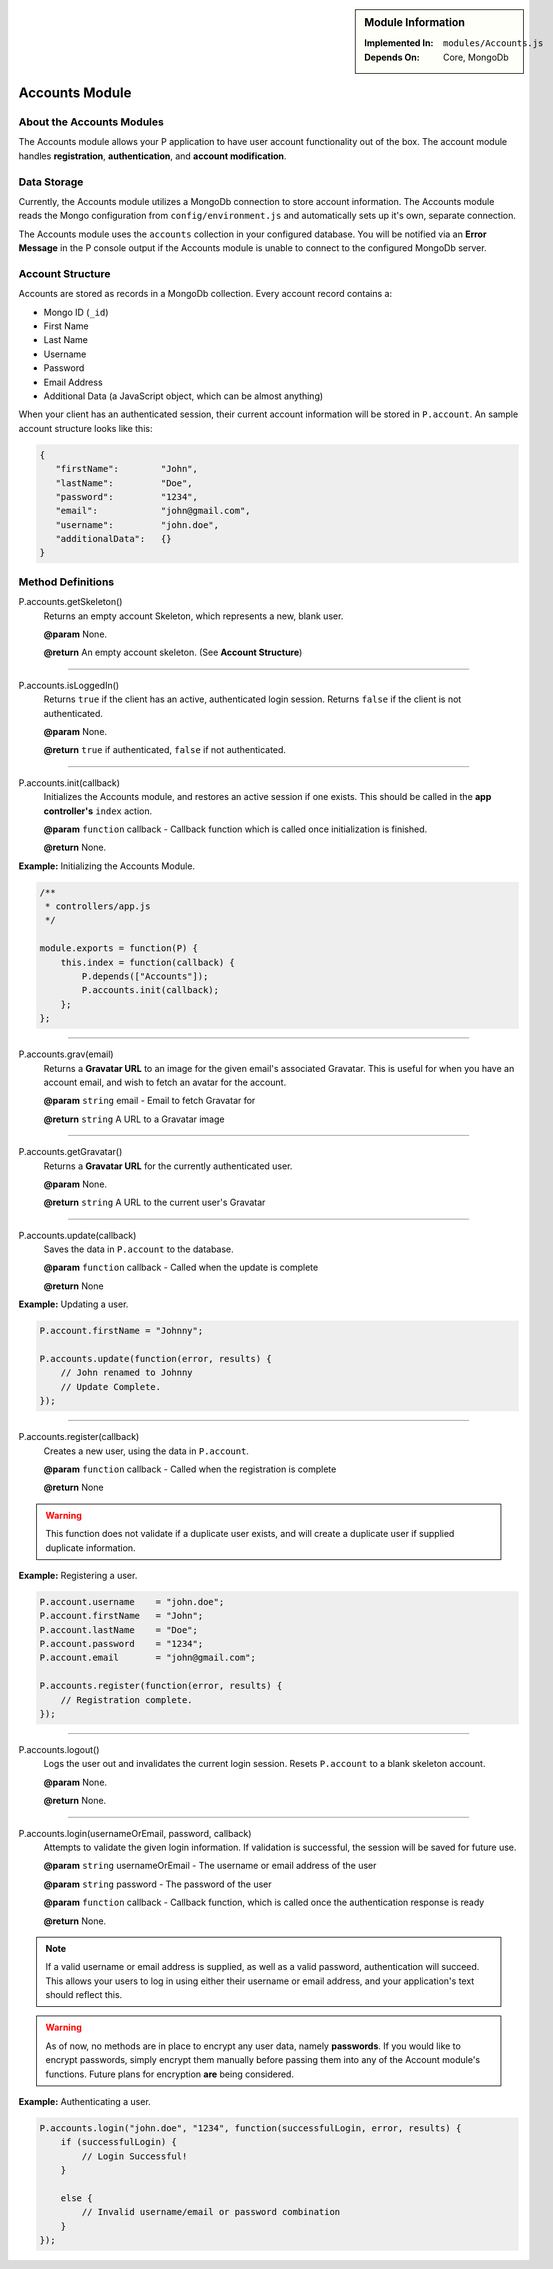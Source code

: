 .. sidebar:: Module Information

   :Implemented In:
      ``modules/Accounts.js``
      
   :Depends On:
      Core, MongoDb

Accounts Module
***************


About the Accounts Modules
==========================

The Accounts module allows your P application to have user account
functionality out of the box. The account module handles **registration**,
**authentication**, and **account modification**.


Data Storage
============

Currently, the Accounts module utilizes a MongoDb connection to store
account information. The Accounts module reads the Mongo configuration
from ``config/environment.js`` and automatically sets up it's own, separate
connection.

The Accounts module uses the ``accounts`` collection in your configured
database. You will be notified via an **Error Message** in the P console
output if the Accounts module is unable to connect to the configured
MongoDb server.


Account Structure
=================

Accounts are stored as records in a MongoDb collection. Every account
record contains a:

* Mongo ID (``_id``)
* First Name
* Last Name
* Username
* Password
* Email Address
* Additional Data (a JavaScript object, which can be almost anything)

When your client has an authenticated session, their current account information
will be stored in ``P.account``. An sample account structure looks like this:

.. code-block:: javascript

   {
      "firstName":        "John",
      "lastName":         "Doe",
      "password":         "1234",
      "email":            "john@gmail.com",
      "username":         "john.doe",
      "additionalData":   {}
   }


Method Definitions
==================

P.accounts.getSkeleton()
   Returns an empty account Skeleton, which represents a new, blank user.
   
   **@param**			None.
   
   **@return**			An empty account skeleton. (See **Account Structure**)
   

----------------------------------------------------------------------
   
P.accounts.isLoggedIn()
   Returns ``true`` if the client has an active, authenticated login session.
   Returns ``false`` if the client is not authenticated.
   
   **@param**           None.
   
   **@return**          ``true`` if authenticated, ``false`` if not authenticated.
   
----------------------------------------------------------------------

P.accounts.init(callback)
   Initializes the Accounts module, and restores an active session if one
   exists. This should be called in the **app controller's** ``index`` action.
   
   **@param**           ``function`` callback - Callback function which is called once initialization is finished.
   
   **@return**			None.
   
   
**Example:** Initializing the Accounts Module.

.. code-block:: javascript

   /**
    * controllers/app.js
    */
    
   module.exports = function(P) {
       this.index = function(callback) {
           P.depends(["Accounts"]);
           P.accounts.init(callback);
       };
   };
   
----------------------------------------------------------------------

P.accounts.grav(email)
   Returns a **Gravatar URL** to an image for the given email's associated
   Gravatar. This is useful for when you have an account email, and wish to
   fetch an avatar for the account.
   
   **@param**			``string`` email - Email to fetch Gravatar for
   
   **@return**			``string`` A URL to a Gravatar image
   
----------------------------------------------------------------------

P.accounts.getGravatar()
   Returns a **Gravatar URL** for the currently authenticated user.
   
   **@param**			None.
   
   **@return**			``string`` A URL to the current user's Gravatar
   
----------------------------------------------------------------------

P.accounts.update(callback)
   Saves the data in ``P.account`` to the database.
   
   **@param**			``function`` callback - Called when the update is complete
   
   **@return**			None
   

**Example:** Updating a user.

.. code-block:: javascript

   P.account.firstName = "Johnny";
   
   P.accounts.update(function(error, results) {
       // John renamed to Johnny
       // Update Complete.
   });
   
   
----------------------------------------------------------------------

P.accounts.register(callback)
   Creates a new user, using the data in ``P.account``.
   
   **@param**			``function`` callback - Called when the registration is complete
   
   **@return**			None

.. warning:: This function does not validate if a duplicate user exists, and will create a duplicate user if supplied duplicate information.
   
**Example:** Registering a user.

.. code-block:: javascript

   P.account.username    = "john.doe";
   P.account.firstName   = "John";
   P.account.lastName    = "Doe";
   P.account.password    = "1234";
   P.account.email       = "john@gmail.com";
   
   P.accounts.register(function(error, results) {
       // Registration complete.
   });
   
----------------------------------------------------------------------

P.accounts.logout()
   Logs the user out and invalidates the current login session.
   Resets ``P.account`` to a blank skeleton account.
   
   **@param**				None.
   
   **@return**				None.
   
   
----------------------------------------------------------------------

P.accounts.login(usernameOrEmail, password, callback)
   Attempts to validate the given login information. If validation is
   successful, the session will be saved for future use.
   
   **@param**				``string`` usernameOrEmail - The username or email address of the user

   **@param**				``string`` password - The password of the user

   **@param**				``function`` callback - Callback function, which is called once the authentication response is ready

   **@return**				None.
   
.. note:: If a valid username or email address is supplied, as well as a valid password, authentication will succeed. This allows your users to log in using either their username or email address, and your application's text should reflect this.

.. warning::

   As of now, no methods are in place to encrypt any user data, namely **passwords**. If you would
   like to encrypt passwords, simply encrypt them manually before passing them into any of the
   Account module's functions. Future plans for encryption **are** being considered.
   
   
**Example:** Authenticating a user.

.. code-block:: javascript

   P.accounts.login("john.doe", "1234", function(successfulLogin, error, results) {
       if (successfulLogin) {
           // Login Successful!
       }
       
       else {
           // Invalid username/email or password combination
       }
   });
